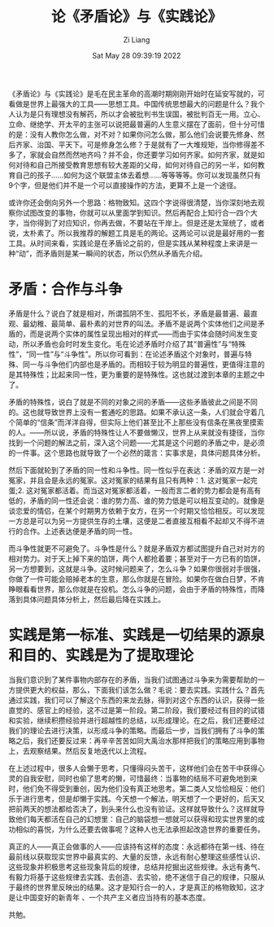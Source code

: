 #+title: 论《矛盾论》与《实践论》
#+OPTIONS: html-style:nil
#+date: Sat May 28 09:39:19 2022
#+author: Zi Liang
#+email: liangzid@stu.xjtu.edu.cn
#+latex_class: elegantpaper

* 
《矛盾论》与《实践论》是毛在民主革命的高潮时期刚刚开始时在延安写就的，可看做是世界上最强大的工具——思想工具。中国传统思想最大的问题是什么？我个人认为是只有理想没有解药，所以才会被批判书生误国，被批判百无一用。立心、立命、继绝学、开太平的主张可以说把最普遍的人生意义摆在了面前，但十分可惜的是：没有人教你怎么做，对不对？如果你问怎么做，那么他们会说要先修身、然后齐家、治国、平天下。可是修身怎么修？于是就有了一大堆规矩，当你修得差不多了，家就会自然而然地齐吗？并不会，你还要学习如何齐家。如何齐家，就是如何对待和自己所接受教育思想有较大差距的父母，如何对待自己的另一半，如何教育自己的孩子……如何为这个联盟主体去着想……等等等等。你可以发现虽然只有9个字，但是他们并不是一个可以直接操作的方法，更算不上是一个途径。

或许你还会倒向另外一个思路：格物致知。这四个字说得很清楚，当你深刻地去观察你试图改变的事物，你就可以从里面学到知识。然后再配合上知行合一四个大字，当你得到了对应知识，你再去做，不要站在干岸上。但是还是太笼统了，或者说，太朴素了。所以我推荐的解题工具是毛的两论。这两论可以说是最好用的一套工具。从时间来看，实践论是在矛盾论之前的，但是实践从某种程度上来讲是一种“动”，而矛盾则是某一瞬间的状态，所以仍然从矛盾先介绍。

* 矛盾：合作与斗争

矛盾是什么？说白了就是相对，所谓孤阴不生、孤阳不长，矛盾是最普遍、最直观、最幼稚、最简单、最朴素的对世界的叫法。矛盾不是说两个实体他们之间是矛盾的，而是说两个实体的属性呈现出相对的样式——而由于实体会随时间发生变动，所以矛盾也会时时发生变化。毛在论述矛盾时介绍了其“普遍性”与“特殊性”，“同一性”与“斗争性”。所以你可看到：在论述矛盾这个对象时，普遍与特殊、同一与斗争他们内部也是矛盾的。而相较于较为明显的普遍性，更值得注意的是其特殊性；比起来同一性，更为重要的是特殊性。这也就过渡到本章的主题之中了。

矛盾的特殊性，说白了就是不同的对象之间的矛盾——这些矛盾彼此之间是不同的。这也就导致世界上没有一套通吃的思路。如果不承认这一条，人们就会守着几个简单的“信条”而洋洋自得，但实际上他们甚至比不上那些没有信条在黑夜里摸索的人。——所以说，矛盾的特殊性让人不要做懒汉，世界上从来就没有捷径，当你找到一个问题的解法之前，深入这个问题——尤其是这个问题的矛盾之中，是必须的一件事。这个思路也就导致了一个必然的箴言：实事求是，具体问题具体分析。

然后下面就轮到了矛盾的同一性和斗争性。同一性似乎在表达：矛盾的双方是一对冤家，并且会是永远的冤家。这对冤家的结果有且只有两种：1. 这对冤家一起完蛋;2. 这对冤家都活着。而当这对冤家都活着，一般而言二者的势力都会是有高有低的，矛盾的同一性还会说：谁的势力高、谁的势力低是可以相互变动的。就像是谈恋爱的情侣，在某个时期男方依赖于女方，在另一个时期又恰恰相反。可以发现一方总是可以为另一方提供生存的土壤，这便是二者直接互相看不起却又不得不进行的合作。上述表达便是矛盾的同一性。

而斗争性就更不可避免了。斗争性是什么？就是矛盾双方都试图提升自己对对方的相对势力。对于天上掉下来的馅饼，两个人都抢着要；甚至对于一方已有的馅饼，另一方想要到，这就是斗争。这时候问题来了，怎么斗争？如果你很弱对手很强，你做了一件可能会赔掉老本的生意，那么你就是在冒险。如果你在做白日梦，不肯睁眼看看世界，那么你就是在投机。怎么斗争的问题，会由于矛盾的特殊性，而降落到具体问题具体分析上，然后最后降在实践上。

* 实践是第一标准、实践是一切结果的源泉和目的、实践是为了提取理论


当我们意识到了某件事物内部存在的矛盾，当我们试图通过斗争来为需要帮助的一方提供更大的权益，那么，下面我们该怎么做？毛说：要去实践。实践什么？首先通过实践，我们可以了解这个东西的来龙去脉，得到对这个东西的认识，获得一些直觉的、感官上的经验，这不过是第一阶段。第二阶段，我们要经过有目的的试错和实验，继续积攒经验并进行超越性的总结，以形成理论。在之后，我们还要经过我们的理论去进行决策，以形成斗争的策略。而最后一步，当我们拥有了斗争的策略之后，我们还要反过来：再辛辛苦苦如同大禹治水那样把我们的策略应用到事物上，去观察结果。然后反复地迭代以上流程。

在上述过程中，很多人会懒于思考，只懂得闷头苦干，这样他们会在苦干中获得心灵的自我安慰，同时也偷了思考的懒，可惜最终：当事物的结局不可避免地到来时，他们免不得受到重创，因为他们没有真正地思考。第二类人又恰恰相反：他们乐于进行思考，但是却懒于实践。今天想一个解法，明天想了一个更好的，后天又把前两天的想法都给否决了，到头来什么也没有验证。这样就导致什么？这样就导致他们每天都活在自己的幻想里：自己的脑袋想一想就可以获得和现实世界里的成功相似的喜悦，为什么还要去做事呢？这种人也无法承担起改造世界的重要任务。

真正的人——真正会做事的人——应该持有这样的态度：永远都待在第一线、待在最前线以获取现实世界中最真实的、大量的反馈，永远有耐心整理这些感性认识、这些现象并积极思考这些现象背后的规律，总结并挖掘出这些规律。永远有勇气、有毅力将基于这些规律去实践、去创造、去实验，绝不迷信于自己的规律，只服从于最终的世界里反映出的结果。这才是知行合一的人，才是真正的格物致知，这才是让中国变好的新青年
、一个共产主义者应当持有的基本态度。

共勉。



